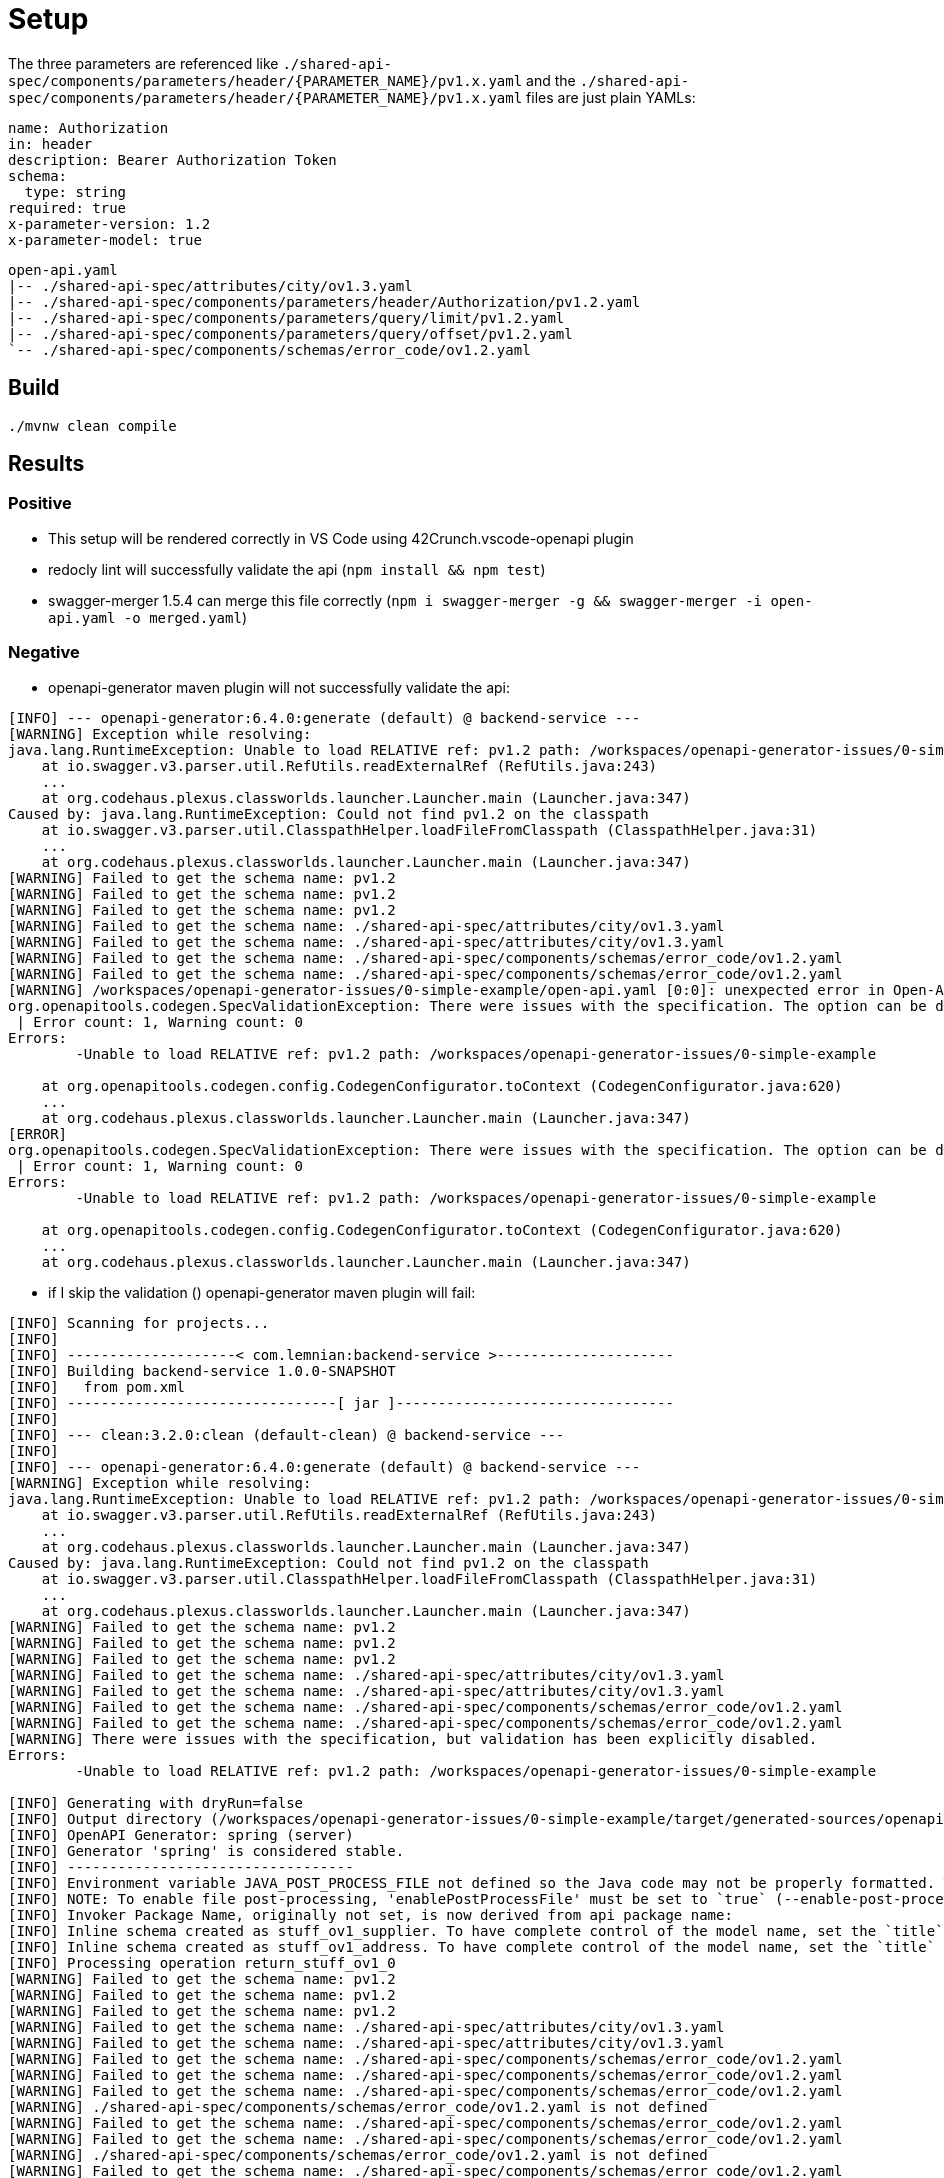 = Setup

The three parameters are referenced like `./shared-api-spec/components/parameters/header/{PARAMETER_NAME}/pv1.x.yaml`
and the `./shared-api-spec/components/parameters/header/{PARAMETER_NAME}/pv1.x.yaml` files are just plain YAMLs:

[source,yaml]
----
name: Authorization
in: header
description: Bearer Authorization Token
schema:
  type: string
required: true
x-parameter-version: 1.2
x-parameter-model: true
----

[source]
----
open-api.yaml
|-- ./shared-api-spec/attributes/city/ov1.3.yaml
|-- ./shared-api-spec/components/parameters/header/Authorization/pv1.2.yaml
|-- ./shared-api-spec/components/parameters/query/limit/pv1.2.yaml
|-- ./shared-api-spec/components/parameters/query/offset/pv1.2.yaml
`-- ./shared-api-spec/components/schemas/error_code/ov1.2.yaml
----

== Build

[source,bash]
----
./mvnw clean compile
----

== Results

=== Positive

* This setup will be rendered correctly in VS Code using 42Crunch.vscode-openapi plugin
* redocly lint will successfully validate the api (`npm install && npm test`)
* swagger-merger 1.5.4 can merge this file correctly (`npm i swagger-merger -g && swagger-merger -i open-api.yaml -o merged.yaml`)

=== Negative

* openapi-generator maven plugin will not successfully validate the api: +
[source]
----
[INFO] --- openapi-generator:6.4.0:generate (default) @ backend-service ---
[WARNING] Exception while resolving:
java.lang.RuntimeException: Unable to load RELATIVE ref: pv1.2 path: /workspaces/openapi-generator-issues/0-simple-example
    at io.swagger.v3.parser.util.RefUtils.readExternalRef (RefUtils.java:243)
    ...
    at org.codehaus.plexus.classworlds.launcher.Launcher.main (Launcher.java:347)
Caused by: java.lang.RuntimeException: Could not find pv1.2 on the classpath
    at io.swagger.v3.parser.util.ClasspathHelper.loadFileFromClasspath (ClasspathHelper.java:31)
    ...
    at org.codehaus.plexus.classworlds.launcher.Launcher.main (Launcher.java:347)
[WARNING] Failed to get the schema name: pv1.2
[WARNING] Failed to get the schema name: pv1.2
[WARNING] Failed to get the schema name: pv1.2
[WARNING] Failed to get the schema name: ./shared-api-spec/attributes/city/ov1.3.yaml
[WARNING] Failed to get the schema name: ./shared-api-spec/attributes/city/ov1.3.yaml
[WARNING] Failed to get the schema name: ./shared-api-spec/components/schemas/error_code/ov1.2.yaml
[WARNING] Failed to get the schema name: ./shared-api-spec/components/schemas/error_code/ov1.2.yaml
[WARNING] /workspaces/openapi-generator-issues/0-simple-example/open-api.yaml [0:0]: unexpected error in Open-API generation
org.openapitools.codegen.SpecValidationException: There were issues with the specification. The option can be disabled via validateSpec (Maven/Gradle) or --skip-validate-spec (CLI).
 | Error count: 1, Warning count: 0
Errors: 
        -Unable to load RELATIVE ref: pv1.2 path: /workspaces/openapi-generator-issues/0-simple-example

    at org.openapitools.codegen.config.CodegenConfigurator.toContext (CodegenConfigurator.java:620)
    ...
    at org.codehaus.plexus.classworlds.launcher.Launcher.main (Launcher.java:347)
[ERROR] 
org.openapitools.codegen.SpecValidationException: There were issues with the specification. The option can be disabled via validateSpec (Maven/Gradle) or --skip-validate-spec (CLI).
 | Error count: 1, Warning count: 0
Errors: 
        -Unable to load RELATIVE ref: pv1.2 path: /workspaces/openapi-generator-issues/0-simple-example

    at org.openapitools.codegen.config.CodegenConfigurator.toContext (CodegenConfigurator.java:620)
    ...
    at org.codehaus.plexus.classworlds.launcher.Launcher.main (Launcher.java:347)
----
* if I skip the validation () openapi-generator maven plugin will fail: +
[source]
----
[INFO] Scanning for projects...
[INFO] 
[INFO] --------------------< com.lemnian:backend-service >---------------------
[INFO] Building backend-service 1.0.0-SNAPSHOT
[INFO]   from pom.xml
[INFO] --------------------------------[ jar ]---------------------------------
[INFO] 
[INFO] --- clean:3.2.0:clean (default-clean) @ backend-service ---
[INFO] 
[INFO] --- openapi-generator:6.4.0:generate (default) @ backend-service ---
[WARNING] Exception while resolving:
java.lang.RuntimeException: Unable to load RELATIVE ref: pv1.2 path: /workspaces/openapi-generator-issues/0-simple-example
    at io.swagger.v3.parser.util.RefUtils.readExternalRef (RefUtils.java:243)
    ...
    at org.codehaus.plexus.classworlds.launcher.Launcher.main (Launcher.java:347)
Caused by: java.lang.RuntimeException: Could not find pv1.2 on the classpath
    at io.swagger.v3.parser.util.ClasspathHelper.loadFileFromClasspath (ClasspathHelper.java:31)
    ...
    at org.codehaus.plexus.classworlds.launcher.Launcher.main (Launcher.java:347)
[WARNING] Failed to get the schema name: pv1.2
[WARNING] Failed to get the schema name: pv1.2
[WARNING] Failed to get the schema name: pv1.2
[WARNING] Failed to get the schema name: ./shared-api-spec/attributes/city/ov1.3.yaml
[WARNING] Failed to get the schema name: ./shared-api-spec/attributes/city/ov1.3.yaml
[WARNING] Failed to get the schema name: ./shared-api-spec/components/schemas/error_code/ov1.2.yaml
[WARNING] Failed to get the schema name: ./shared-api-spec/components/schemas/error_code/ov1.2.yaml
[WARNING] There were issues with the specification, but validation has been explicitly disabled.
Errors: 
        -Unable to load RELATIVE ref: pv1.2 path: /workspaces/openapi-generator-issues/0-simple-example

[INFO] Generating with dryRun=false
[INFO] Output directory (/workspaces/openapi-generator-issues/0-simple-example/target/generated-sources/openapi) does not exist, or is inaccessible. No file (.openapi-generator-ignore) will be evaluated.
[INFO] OpenAPI Generator: spring (server)
[INFO] Generator 'spring' is considered stable.
[INFO] ----------------------------------
[INFO] Environment variable JAVA_POST_PROCESS_FILE not defined so the Java code may not be properly formatted. To define it, try 'export JAVA_POST_PROCESS_FILE="/usr/local/bin/clang-format -i"' (Linux/Mac)
[INFO] NOTE: To enable file post-processing, 'enablePostProcessFile' must be set to `true` (--enable-post-process-file for CLI).
[INFO] Invoker Package Name, originally not set, is now derived from api package name: 
[INFO] Inline schema created as stuff_ov1_supplier. To have complete control of the model name, set the `title` field or use the inlineSchemaNameMapping option (--inline-schema-name-mappings in CLI).
[INFO] Inline schema created as stuff_ov1_address. To have complete control of the model name, set the `title` field or use the inlineSchemaNameMapping option (--inline-schema-name-mappings in CLI).
[INFO] Processing operation return_stuff_ov1_0
[WARNING] Failed to get the schema name: pv1.2
[WARNING] Failed to get the schema name: pv1.2
[WARNING] Failed to get the schema name: pv1.2
[WARNING] Failed to get the schema name: ./shared-api-spec/attributes/city/ov1.3.yaml
[WARNING] Failed to get the schema name: ./shared-api-spec/attributes/city/ov1.3.yaml
[WARNING] Failed to get the schema name: ./shared-api-spec/components/schemas/error_code/ov1.2.yaml
[WARNING] Failed to get the schema name: ./shared-api-spec/components/schemas/error_code/ov1.2.yaml
[WARNING] Failed to get the schema name: ./shared-api-spec/components/schemas/error_code/ov1.2.yaml
[WARNING] ./shared-api-spec/components/schemas/error_code/ov1.2.yaml is not defined
[WARNING] Failed to get the schema name: ./shared-api-spec/components/schemas/error_code/ov1.2.yaml
[WARNING] Failed to get the schema name: ./shared-api-spec/components/schemas/error_code/ov1.2.yaml
[WARNING] ./shared-api-spec/components/schemas/error_code/ov1.2.yaml is not defined
[WARNING] Failed to get the schema name: ./shared-api-spec/components/schemas/error_code/ov1.2.yaml
[WARNING] Error obtaining the datatype from ref: ./shared-api-spec/components/schemas/error_code/ov1.2.yaml. Default to 'object'
[WARNING] Failed to get the schema name: ./shared-api-spec/attributes/city/ov1.3.yaml
[WARNING] ./shared-api-spec/attributes/city/ov1.3.yaml is not defined
[WARNING] Failed to get the schema name: ./shared-api-spec/attributes/city/ov1.3.yaml
[WARNING] ./shared-api-spec/attributes/city/ov1.3.yaml is not defined
[WARNING] Failed to get the schema name: ./shared-api-spec/attributes/city/ov1.3.yaml
[WARNING] ./shared-api-spec/attributes/city/ov1.3.yaml is not defined
[WARNING] Failed to get the schema name: ./shared-api-spec/attributes/city/ov1.3.yaml
[WARNING] Error obtaining the datatype from ref: ./shared-api-spec/attributes/city/ov1.3.yaml. Default to 'object'
[WARNING] Failed to get the schema name: ./shared-api-spec/attributes/city/ov1.3.yaml
[WARNING] Failed to get the schema name: ./shared-api-spec/attributes/city/ov1.3.yaml
[WARNING] Failed to get the schema name: ./shared-api-spec/attributes/city/ov1.3.yaml
[WARNING] Failed to get the schema name: ./shared-api-spec/attributes/city/ov1.3.yaml
[WARNING] ./shared-api-spec/attributes/city/ov1.3.yaml is not defined
[WARNING] Failed to get the schema name: ./shared-api-spec/attributes/city/ov1.3.yaml
[WARNING] ./shared-api-spec/attributes/city/ov1.3.yaml is not defined
[WARNING] Failed to get the schema name: ./shared-api-spec/attributes/city/ov1.3.yaml
[WARNING] Error obtaining the datatype from ref: ./shared-api-spec/attributes/city/ov1.3.yaml. Default to 'object'
[WARNING] Failed to get the schema name: ./shared-api-spec/attributes/city/ov1.3.yaml
[WARNING] ./shared-api-spec/attributes/city/ov1.3.yaml is not defined
[WARNING] Failed to get the schema name: ./shared-api-spec/attributes/city/ov1.3.yaml
[WARNING] Error obtaining the datatype from ref: ./shared-api-spec/attributes/city/ov1.3.yaml. Default to 'object'
[WARNING] Failed to get the schema name: ./shared-api-spec/attributes/city/ov1.3.yaml
[WARNING] ./shared-api-spec/attributes/city/ov1.3.yaml is not defined
[WARNING] Failed to get the schema name: ./shared-api-spec/attributes/city/ov1.3.yaml
[WARNING] Error obtaining the datatype from ref: ./shared-api-spec/attributes/city/ov1.3.yaml. Default to 'object'
[WARNING] Failed to get the schema name: ./shared-api-spec/attributes/city/ov1.3.yaml
[INFO] writing file /workspaces/openapi-generator-issues/0-simple-example/target/generated-sources/openapi/src/main/java/api/model/PagedSuffOv10DTO.java
[INFO] writing file /workspaces/openapi-generator-issues/0-simple-example/target/generated-sources/openapi/src/main/java/api/model/StuffOv1AddressDTO.java
[INFO] writing file /workspaces/openapi-generator-issues/0-simple-example/target/generated-sources/openapi/src/main/java/api/model/StuffOv1DTO.java
[INFO] writing file /workspaces/openapi-generator-issues/0-simple-example/target/generated-sources/openapi/src/main/java/api/model/StuffOv1SupplierDTO.java
[WARNING] Failed to get the schema name: ./shared-api-spec/components/schemas/error_code/ov1.2.yaml
[WARNING] ./shared-api-spec/components/schemas/error_code/ov1.2.yaml is not defined
[WARNING] Failed to get the schema name: ./shared-api-spec/components/schemas/error_code/ov1.2.yaml
[WARNING] ./shared-api-spec/components/schemas/error_code/ov1.2.yaml is not defined
[WARNING] Failed to get the schema name: ./shared-api-spec/components/schemas/error_code/ov1.2.yaml
[WARNING] ./shared-api-spec/components/schemas/error_code/ov1.2.yaml is not defined
[WARNING] Failed to get the schema name: ./shared-api-spec/components/schemas/error_code/ov1.2.yaml
[WARNING] Error obtaining the datatype from ref: ./shared-api-spec/components/schemas/error_code/ov1.2.yaml. Default to 'object'
[WARNING] Failed to get the schema name: ./shared-api-spec/components/schemas/error_code/ov1.2.yaml
[WARNING] Failed to get the schema name: ./shared-api-spec/components/schemas/error_code/ov1.2.yaml
[WARNING] Failed to get the schema name: ./shared-api-spec/components/schemas/error_code/ov1.2.yaml
[WARNING] Failed to get the schema name: ./shared-api-spec/components/schemas/error_code/ov1.2.yaml
[WARNING] ./shared-api-spec/components/schemas/error_code/ov1.2.yaml is not defined
[WARNING] Failed to get the schema name: ./shared-api-spec/components/schemas/error_code/ov1.2.yaml
[WARNING] ./shared-api-spec/components/schemas/error_code/ov1.2.yaml is not defined
[WARNING] Failed to get the schema name: ./shared-api-spec/components/schemas/error_code/ov1.2.yaml
[WARNING] Error obtaining the datatype from ref: ./shared-api-spec/components/schemas/error_code/ov1.2.yaml. Default to 'object'
[WARNING] Failed to get the schema name: ./shared-api-spec/components/schemas/error_code/ov1.2.yaml
[WARNING] ./shared-api-spec/components/schemas/error_code/ov1.2.yaml is not defined
[WARNING] Failed to get the schema name: ./shared-api-spec/components/schemas/error_code/ov1.2.yaml
[WARNING] Error obtaining the datatype from ref: ./shared-api-spec/components/schemas/error_code/ov1.2.yaml. Default to 'object'
[WARNING] Failed to get the schema name: ./shared-api-spec/components/schemas/error_code/ov1.2.yaml
[WARNING] ./shared-api-spec/components/schemas/error_code/ov1.2.yaml is not defined
[WARNING] Failed to get the schema name: ./shared-api-spec/components/schemas/error_code/ov1.2.yaml
[WARNING] Error obtaining the datatype from ref: ./shared-api-spec/components/schemas/error_code/ov1.2.yaml. Default to 'object'
[WARNING] Failed to get the schema name: ./shared-api-spec/components/schemas/error_code/ov1.2.yaml
[WARNING] Failed to get the schema name: ./shared-api-spec/components/schemas/error_code/ov1.2.yaml
[WARNING] ./shared-api-spec/components/schemas/error_code/ov1.2.yaml is not defined
[WARNING] Failed to get the schema name: ./shared-api-spec/components/schemas/error_code/ov1.2.yaml
[WARNING] ./shared-api-spec/components/schemas/error_code/ov1.2.yaml is not defined
[WARNING] Failed to get the schema name: ./shared-api-spec/components/schemas/error_code/ov1.2.yaml
[WARNING] Error obtaining the datatype from ref: ./shared-api-spec/components/schemas/error_code/ov1.2.yaml. Default to 'object'
[WARNING] Failed to get the schema name: ./shared-api-spec/components/schemas/error_code/ov1.2.yaml
[WARNING] ./shared-api-spec/components/schemas/error_code/ov1.2.yaml is not defined
[WARNING] Failed to get the schema name: ./shared-api-spec/components/schemas/error_code/ov1.2.yaml
[WARNING] ./shared-api-spec/components/schemas/error_code/ov1.2.yaml is not defined
[WARNING] Failed to get the schema name: ./shared-api-spec/components/schemas/error_code/ov1.2.yaml
[WARNING] Error obtaining the datatype from ref: ./shared-api-spec/components/schemas/error_code/ov1.2.yaml. Default to 'object'
[WARNING] Failed to get the schema name: ./shared-api-spec/components/schemas/error_code/ov1.2.yaml
[WARNING] Failed to get the schema name: ./shared-api-spec/components/schemas/error_code/ov1.2.yaml
[WARNING] Failed to get the schema name: ./shared-api-spec/components/schemas/error_code/ov1.2.yaml
[WARNING] Failed to get the schema name: ./shared-api-spec/components/schemas/error_code/ov1.2.yaml
[WARNING] ./shared-api-spec/components/schemas/error_code/ov1.2.yaml is not defined
[WARNING] Failed to get the schema name: ./shared-api-spec/components/schemas/error_code/ov1.2.yaml
[WARNING] ./shared-api-spec/components/schemas/error_code/ov1.2.yaml is not defined
[WARNING] Failed to get the schema name: ./shared-api-spec/components/schemas/error_code/ov1.2.yaml
[WARNING] Error obtaining the datatype from ref: ./shared-api-spec/components/schemas/error_code/ov1.2.yaml. Default to 'object'
[WARNING] Failed to get the schema name: ./shared-api-spec/components/schemas/error_code/ov1.2.yaml
[WARNING] ./shared-api-spec/components/schemas/error_code/ov1.2.yaml is not defined
[WARNING] Failed to get the schema name: ./shared-api-spec/components/schemas/error_code/ov1.2.yaml
[WARNING] Error obtaining the datatype from ref: ./shared-api-spec/components/schemas/error_code/ov1.2.yaml. Default to 'object'
[WARNING] Failed to get the schema name: ./shared-api-spec/components/schemas/error_code/ov1.2.yaml
[WARNING] ./shared-api-spec/components/schemas/error_code/ov1.2.yaml is not defined
[WARNING] Failed to get the schema name: ./shared-api-spec/components/schemas/error_code/ov1.2.yaml
[WARNING] Error obtaining the datatype from ref: ./shared-api-spec/components/schemas/error_code/ov1.2.yaml. Default to 'object'
[WARNING] Failed to get the schema name: ./shared-api-spec/components/schemas/error_code/ov1.2.yaml
[WARNING] Failed to get the schema name: ./shared-api-spec/components/schemas/error_code/ov1.2.yaml
[WARNING] ./shared-api-spec/components/schemas/error_code/ov1.2.yaml is not defined
[WARNING] Failed to get the schema name: ./shared-api-spec/components/schemas/error_code/ov1.2.yaml
[WARNING] ./shared-api-spec/components/schemas/error_code/ov1.2.yaml is not defined
[WARNING] Failed to get the schema name: ./shared-api-spec/components/schemas/error_code/ov1.2.yaml
[WARNING] ./shared-api-spec/components/schemas/error_code/ov1.2.yaml is not defined
[WARNING] Failed to get the schema name: ./shared-api-spec/components/schemas/error_code/ov1.2.yaml
[WARNING] Error obtaining the datatype from ref: ./shared-api-spec/components/schemas/error_code/ov1.2.yaml. Default to 'object'
[WARNING] Failed to get the schema name: ./shared-api-spec/components/schemas/error_code/ov1.2.yaml
[WARNING] ./shared-api-spec/components/schemas/error_code/ov1.2.yaml is not defined
[WARNING] Failed to get the schema name: ./shared-api-spec/components/schemas/error_code/ov1.2.yaml
[WARNING] ./shared-api-spec/components/schemas/error_code/ov1.2.yaml is not defined
[WARNING] Failed to get the schema name: ./shared-api-spec/components/schemas/error_code/ov1.2.yaml
[WARNING] Error obtaining the datatype from ref: ./shared-api-spec/components/schemas/error_code/ov1.2.yaml. Default to 'object'
[WARNING] Failed to get the schema name: ./shared-api-spec/components/schemas/error_code/ov1.2.yaml
[WARNING] Failed to get the schema name: ./shared-api-spec/components/schemas/error_code/ov1.2.yaml
[WARNING] Failed to get the schema name: ./shared-api-spec/components/schemas/error_code/ov1.2.yaml
[WARNING] Failed to get the schema name: ./shared-api-spec/components/schemas/error_code/ov1.2.yaml
[WARNING] ./shared-api-spec/components/schemas/error_code/ov1.2.yaml is not defined
[WARNING] Failed to get the schema name: ./shared-api-spec/components/schemas/error_code/ov1.2.yaml
[WARNING] ./shared-api-spec/components/schemas/error_code/ov1.2.yaml is not defined
[WARNING] Failed to get the schema name: ./shared-api-spec/components/schemas/error_code/ov1.2.yaml
[WARNING] Error obtaining the datatype from ref: ./shared-api-spec/components/schemas/error_code/ov1.2.yaml. Default to 'object'
[WARNING] Failed to get the schema name: ./shared-api-spec/components/schemas/error_code/ov1.2.yaml
[WARNING] ./shared-api-spec/components/schemas/error_code/ov1.2.yaml is not defined
[WARNING] Failed to get the schema name: ./shared-api-spec/components/schemas/error_code/ov1.2.yaml
[WARNING] Error obtaining the datatype from ref: ./shared-api-spec/components/schemas/error_code/ov1.2.yaml. Default to 'object'
[WARNING] Failed to get the schema name: ./shared-api-spec/components/schemas/error_code/ov1.2.yaml
[WARNING] ./shared-api-spec/components/schemas/error_code/ov1.2.yaml is not defined
[WARNING] Failed to get the schema name: ./shared-api-spec/components/schemas/error_code/ov1.2.yaml
[WARNING] Error obtaining the datatype from ref: ./shared-api-spec/components/schemas/error_code/ov1.2.yaml. Default to 'object'
[WARNING] Failed to get the schema name: ./shared-api-spec/components/schemas/error_code/ov1.2.yaml
[WARNING] Failed to get the schema name: ./shared-api-spec/components/schemas/error_code/ov1.2.yaml
[WARNING] ./shared-api-spec/components/schemas/error_code/ov1.2.yaml is not defined
[WARNING] Failed to get the schema name: ./shared-api-spec/components/schemas/error_code/ov1.2.yaml
[WARNING] ./shared-api-spec/components/schemas/error_code/ov1.2.yaml is not defined
[WARNING] Failed to get the schema name: ./shared-api-spec/components/schemas/error_code/ov1.2.yaml
[WARNING] ./shared-api-spec/components/schemas/error_code/ov1.2.yaml is not defined
[WARNING] Failed to get the schema name: ./shared-api-spec/components/schemas/error_code/ov1.2.yaml
[WARNING] Error obtaining the datatype from ref: ./shared-api-spec/components/schemas/error_code/ov1.2.yaml. Default to 'object'
[WARNING] Failed to get the schema name: ./shared-api-spec/components/schemas/error_code/ov1.2.yaml
[WARNING] ./shared-api-spec/components/schemas/error_code/ov1.2.yaml is not defined
[WARNING] Failed to get the schema name: ./shared-api-spec/components/schemas/error_code/ov1.2.yaml
[WARNING] ./shared-api-spec/components/schemas/error_code/ov1.2.yaml is not defined
[WARNING] Failed to get the schema name: ./shared-api-spec/components/schemas/error_code/ov1.2.yaml
[WARNING] Error obtaining the datatype from ref: ./shared-api-spec/components/schemas/error_code/ov1.2.yaml. Default to 'object'
[WARNING] Failed to get the schema name: ./shared-api-spec/components/schemas/error_code/ov1.2.yaml
[WARNING] Failed to get the schema name: ./shared-api-spec/components/schemas/error_code/ov1.2.yaml
[WARNING] Failed to get the schema name: ./shared-api-spec/components/schemas/error_code/ov1.2.yaml
[WARNING] Failed to get the schema name: ./shared-api-spec/components/schemas/error_code/ov1.2.yaml
[WARNING] ./shared-api-spec/components/schemas/error_code/ov1.2.yaml is not defined
[WARNING] Failed to get the schema name: ./shared-api-spec/components/schemas/error_code/ov1.2.yaml
[WARNING] ./shared-api-spec/components/schemas/error_code/ov1.2.yaml is not defined
[WARNING] Failed to get the schema name: ./shared-api-spec/components/schemas/error_code/ov1.2.yaml
[WARNING] Error obtaining the datatype from ref: ./shared-api-spec/components/schemas/error_code/ov1.2.yaml. Default to 'object'
[WARNING] Failed to get the schema name: ./shared-api-spec/components/schemas/error_code/ov1.2.yaml
[WARNING] ./shared-api-spec/components/schemas/error_code/ov1.2.yaml is not defined
[WARNING] Failed to get the schema name: ./shared-api-spec/components/schemas/error_code/ov1.2.yaml
[WARNING] Error obtaining the datatype from ref: ./shared-api-spec/components/schemas/error_code/ov1.2.yaml. Default to 'object'
[WARNING] Failed to get the schema name: ./shared-api-spec/components/schemas/error_code/ov1.2.yaml
[WARNING] ./shared-api-spec/components/schemas/error_code/ov1.2.yaml is not defined
[WARNING] Failed to get the schema name: ./shared-api-spec/components/schemas/error_code/ov1.2.yaml
[WARNING] Error obtaining the datatype from ref: ./shared-api-spec/components/schemas/error_code/ov1.2.yaml. Default to 'object'
[WARNING] Failed to get the schema name: ./shared-api-spec/components/schemas/error_code/ov1.2.yaml
[WARNING] Failed to get the schema name: ./shared-api-spec/components/schemas/error_code/ov1.2.yaml
[WARNING] ./shared-api-spec/components/schemas/error_code/ov1.2.yaml is not defined
[WARNING] Failed to get the schema name: ./shared-api-spec/components/schemas/error_code/ov1.2.yaml
[WARNING] ./shared-api-spec/components/schemas/error_code/ov1.2.yaml is not defined
[WARNING] Failed to get the schema name: ./shared-api-spec/components/schemas/error_code/ov1.2.yaml
[WARNING] ./shared-api-spec/components/schemas/error_code/ov1.2.yaml is not defined
[WARNING] Failed to get the schema name: ./shared-api-spec/components/schemas/error_code/ov1.2.yaml
[WARNING] Error obtaining the datatype from ref: ./shared-api-spec/components/schemas/error_code/ov1.2.yaml. Default to 'object'
[WARNING] Failed to get the schema name: ./shared-api-spec/components/schemas/error_code/ov1.2.yaml
[WARNING] ./shared-api-spec/components/schemas/error_code/ov1.2.yaml is not defined
[WARNING] Failed to get the schema name: ./shared-api-spec/components/schemas/error_code/ov1.2.yaml
[WARNING] ./shared-api-spec/components/schemas/error_code/ov1.2.yaml is not defined
[WARNING] Failed to get the schema name: ./shared-api-spec/components/schemas/error_code/ov1.2.yaml
[WARNING] Error obtaining the datatype from ref: ./shared-api-spec/components/schemas/error_code/ov1.2.yaml. Default to 'object'
[WARNING] Failed to get the schema name: ./shared-api-spec/components/schemas/error_code/ov1.2.yaml
[WARNING] Failed to get the schema name: ./shared-api-spec/components/schemas/error_code/ov1.2.yaml
[WARNING] Failed to get the schema name: ./shared-api-spec/components/schemas/error_code/ov1.2.yaml
[WARNING] Failed to get the schema name: ./shared-api-spec/components/schemas/error_code/ov1.2.yaml
[WARNING] ./shared-api-spec/components/schemas/error_code/ov1.2.yaml is not defined
[WARNING] Failed to get the schema name: ./shared-api-spec/components/schemas/error_code/ov1.2.yaml
[WARNING] ./shared-api-spec/components/schemas/error_code/ov1.2.yaml is not defined
[WARNING] Failed to get the schema name: ./shared-api-spec/components/schemas/error_code/ov1.2.yaml
[WARNING] Error obtaining the datatype from ref: ./shared-api-spec/components/schemas/error_code/ov1.2.yaml. Default to 'object'
[WARNING] Failed to get the schema name: ./shared-api-spec/components/schemas/error_code/ov1.2.yaml
[WARNING] ./shared-api-spec/components/schemas/error_code/ov1.2.yaml is not defined
[WARNING] Failed to get the schema name: ./shared-api-spec/components/schemas/error_code/ov1.2.yaml
[WARNING] Error obtaining the datatype from ref: ./shared-api-spec/components/schemas/error_code/ov1.2.yaml. Default to 'object'
[WARNING] Failed to get the schema name: ./shared-api-spec/components/schemas/error_code/ov1.2.yaml
[WARNING] ./shared-api-spec/components/schemas/error_code/ov1.2.yaml is not defined
[WARNING] Failed to get the schema name: ./shared-api-spec/components/schemas/error_code/ov1.2.yaml
[WARNING] Error obtaining the datatype from ref: ./shared-api-spec/components/schemas/error_code/ov1.2.yaml. Default to 'object'
[WARNING] Failed to get the schema name: ./shared-api-spec/components/schemas/error_code/ov1.2.yaml
[WARNING] Failed to get the schema name: ./shared-api-spec/components/schemas/error_code/ov1.2.yaml
[WARNING] ./shared-api-spec/components/schemas/error_code/ov1.2.yaml is not defined
[WARNING] Failed to get the schema name: ./shared-api-spec/components/schemas/error_code/ov1.2.yaml
[WARNING] ./shared-api-spec/components/schemas/error_code/ov1.2.yaml is not defined
[WARNING] Failed to get the schema name: ./shared-api-spec/components/schemas/error_code/ov1.2.yaml
[WARNING] ./shared-api-spec/components/schemas/error_code/ov1.2.yaml is not defined
[WARNING] Failed to get the schema name: ./shared-api-spec/components/schemas/error_code/ov1.2.yaml
[WARNING] Error obtaining the datatype from ref: ./shared-api-spec/components/schemas/error_code/ov1.2.yaml. Default to 'object'
[WARNING] Failed to get the schema name: ./shared-api-spec/components/schemas/error_code/ov1.2.yaml
[WARNING] ./shared-api-spec/components/schemas/error_code/ov1.2.yaml is not defined
[WARNING] Failed to get the schema name: ./shared-api-spec/components/schemas/error_code/ov1.2.yaml
[WARNING] ./shared-api-spec/components/schemas/error_code/ov1.2.yaml is not defined
[WARNING] Failed to get the schema name: ./shared-api-spec/components/schemas/error_code/ov1.2.yaml
[WARNING] Error obtaining the datatype from ref: ./shared-api-spec/components/schemas/error_code/ov1.2.yaml. Default to 'object'
[WARNING] Failed to get the schema name: ./shared-api-spec/components/schemas/error_code/ov1.2.yaml
[WARNING] Failed to get the schema name: ./shared-api-spec/components/schemas/error_code/ov1.2.yaml
[WARNING] Failed to get the schema name: ./shared-api-spec/components/schemas/error_code/ov1.2.yaml
[WARNING] Failed to get the schema name: ./shared-api-spec/components/schemas/error_code/ov1.2.yaml
[WARNING] ./shared-api-spec/components/schemas/error_code/ov1.2.yaml is not defined
[WARNING] Failed to get the schema name: ./shared-api-spec/components/schemas/error_code/ov1.2.yaml
[WARNING] ./shared-api-spec/components/schemas/error_code/ov1.2.yaml is not defined
[WARNING] Failed to get the schema name: ./shared-api-spec/components/schemas/error_code/ov1.2.yaml
[WARNING] Error obtaining the datatype from ref: ./shared-api-spec/components/schemas/error_code/ov1.2.yaml. Default to 'object'
[WARNING] Failed to get the schema name: ./shared-api-spec/components/schemas/error_code/ov1.2.yaml
[WARNING] ./shared-api-spec/components/schemas/error_code/ov1.2.yaml is not defined
[WARNING] Failed to get the schema name: ./shared-api-spec/components/schemas/error_code/ov1.2.yaml
[WARNING] Error obtaining the datatype from ref: ./shared-api-spec/components/schemas/error_code/ov1.2.yaml. Default to 'object'
[WARNING] Failed to get the schema name: ./shared-api-spec/components/schemas/error_code/ov1.2.yaml
[WARNING] ./shared-api-spec/components/schemas/error_code/ov1.2.yaml is not defined
[WARNING] Failed to get the schema name: ./shared-api-spec/components/schemas/error_code/ov1.2.yaml
[WARNING] Error obtaining the datatype from ref: ./shared-api-spec/components/schemas/error_code/ov1.2.yaml. Default to 'object'
[WARNING] Failed to get the schema name: ./shared-api-spec/components/schemas/error_code/ov1.2.yaml
[WARNING] Failed to get the schema name: ./shared-api-spec/components/schemas/error_code/ov1.2.yaml
[WARNING] ./shared-api-spec/components/schemas/error_code/ov1.2.yaml is not defined
[WARNING] Failed to get the schema name: ./shared-api-spec/components/schemas/error_code/ov1.2.yaml
[WARNING] ./shared-api-spec/components/schemas/error_code/ov1.2.yaml is not defined
[WARNING] Failed to get the schema name: ./shared-api-spec/components/schemas/error_code/ov1.2.yaml
[WARNING] ./shared-api-spec/components/schemas/error_code/ov1.2.yaml is not defined
[WARNING] Failed to get the schema name: ./shared-api-spec/components/schemas/error_code/ov1.2.yaml
[WARNING] Error obtaining the datatype from ref: ./shared-api-spec/components/schemas/error_code/ov1.2.yaml. Default to 'object'
[WARNING] Failed to get the schema name: ./shared-api-spec/components/schemas/error_code/ov1.2.yaml
[WARNING] ./shared-api-spec/components/schemas/error_code/ov1.2.yaml is not defined
[WARNING] Failed to get the schema name: ./shared-api-spec/components/schemas/error_code/ov1.2.yaml
[WARNING] ./shared-api-spec/components/schemas/error_code/ov1.2.yaml is not defined
[WARNING] Failed to get the schema name: ./shared-api-spec/components/schemas/error_code/ov1.2.yaml
[WARNING] Error obtaining the datatype from ref: ./shared-api-spec/components/schemas/error_code/ov1.2.yaml. Default to 'object'
[WARNING] Failed to get the schema name: ./shared-api-spec/components/schemas/error_code/ov1.2.yaml
[WARNING] Failed to get the schema name: ./shared-api-spec/components/schemas/error_code/ov1.2.yaml
[WARNING] Failed to get the schema name: ./shared-api-spec/components/schemas/error_code/ov1.2.yaml
[WARNING] Failed to get the schema name: ./shared-api-spec/components/schemas/error_code/ov1.2.yaml
[WARNING] ./shared-api-spec/components/schemas/error_code/ov1.2.yaml is not defined
[WARNING] Failed to get the schema name: ./shared-api-spec/components/schemas/error_code/ov1.2.yaml
[WARNING] ./shared-api-spec/components/schemas/error_code/ov1.2.yaml is not defined
[WARNING] Failed to get the schema name: ./shared-api-spec/components/schemas/error_code/ov1.2.yaml
[WARNING] Error obtaining the datatype from ref: ./shared-api-spec/components/schemas/error_code/ov1.2.yaml. Default to 'object'
[WARNING] Failed to get the schema name: ./shared-api-spec/components/schemas/error_code/ov1.2.yaml
[WARNING] ./shared-api-spec/components/schemas/error_code/ov1.2.yaml is not defined
[WARNING] Failed to get the schema name: ./shared-api-spec/components/schemas/error_code/ov1.2.yaml
[WARNING] Error obtaining the datatype from ref: ./shared-api-spec/components/schemas/error_code/ov1.2.yaml. Default to 'object'
[WARNING] Failed to get the schema name: ./shared-api-spec/components/schemas/error_code/ov1.2.yaml
[WARNING] ./shared-api-spec/components/schemas/error_code/ov1.2.yaml is not defined
[WARNING] Failed to get the schema name: ./shared-api-spec/components/schemas/error_code/ov1.2.yaml
[WARNING] Error obtaining the datatype from ref: ./shared-api-spec/components/schemas/error_code/ov1.2.yaml. Default to 'object'
[WARNING] Failed to get the schema name: ./shared-api-spec/components/schemas/error_code/ov1.2.yaml
[WARNING] Failed to get the schema name: ./shared-api-spec/components/schemas/error_code/ov1.2.yaml
[WARNING] ./shared-api-spec/components/schemas/error_code/ov1.2.yaml is not defined
[WARNING] Failed to get the schema name: ./shared-api-spec/components/schemas/error_code/ov1.2.yaml
[WARNING] ./shared-api-spec/components/schemas/error_code/ov1.2.yaml is not defined
[WARNING] Failed to get the schema name: ./shared-api-spec/components/schemas/error_code/ov1.2.yaml
[WARNING] ./shared-api-spec/components/schemas/error_code/ov1.2.yaml is not defined
[WARNING] Failed to get the schema name: ./shared-api-spec/components/schemas/error_code/ov1.2.yaml
[WARNING] Error obtaining the datatype from ref: ./shared-api-spec/components/schemas/error_code/ov1.2.yaml. Default to 'object'
[WARNING] Failed to get the schema name: ./shared-api-spec/components/schemas/error_code/ov1.2.yaml
[WARNING] ./shared-api-spec/components/schemas/error_code/ov1.2.yaml is not defined
[WARNING] Failed to get the schema name: ./shared-api-spec/components/schemas/error_code/ov1.2.yaml
[WARNING] ./shared-api-spec/components/schemas/error_code/ov1.2.yaml is not defined
[WARNING] Failed to get the schema name: ./shared-api-spec/components/schemas/error_code/ov1.2.yaml
[WARNING] Error obtaining the datatype from ref: ./shared-api-spec/components/schemas/error_code/ov1.2.yaml. Default to 'object'
[WARNING] Failed to get the schema name: ./shared-api-spec/components/schemas/error_code/ov1.2.yaml
[WARNING] Failed to get the schema name: ./shared-api-spec/components/schemas/error_code/ov1.2.yaml
[WARNING] Failed to get the schema name: ./shared-api-spec/components/schemas/error_code/ov1.2.yaml
[WARNING] Failed to get the schema name: ./shared-api-spec/components/schemas/error_code/ov1.2.yaml
[WARNING] ./shared-api-spec/components/schemas/error_code/ov1.2.yaml is not defined
[WARNING] Failed to get the schema name: ./shared-api-spec/components/schemas/error_code/ov1.2.yaml
[WARNING] ./shared-api-spec/components/schemas/error_code/ov1.2.yaml is not defined
[WARNING] Failed to get the schema name: ./shared-api-spec/components/schemas/error_code/ov1.2.yaml
[WARNING] Error obtaining the datatype from ref: ./shared-api-spec/components/schemas/error_code/ov1.2.yaml. Default to 'object'
[WARNING] Failed to get the schema name: ./shared-api-spec/components/schemas/error_code/ov1.2.yaml
[WARNING] ./shared-api-spec/components/schemas/error_code/ov1.2.yaml is not defined
[WARNING] Failed to get the schema name: ./shared-api-spec/components/schemas/error_code/ov1.2.yaml
[WARNING] Error obtaining the datatype from ref: ./shared-api-spec/components/schemas/error_code/ov1.2.yaml. Default to 'object'
[WARNING] Failed to get the schema name: ./shared-api-spec/components/schemas/error_code/ov1.2.yaml
[WARNING] ./shared-api-spec/components/schemas/error_code/ov1.2.yaml is not defined
[WARNING] Failed to get the schema name: ./shared-api-spec/components/schemas/error_code/ov1.2.yaml
[WARNING] Error obtaining the datatype from ref: ./shared-api-spec/components/schemas/error_code/ov1.2.yaml. Default to 'object'
[WARNING] Failed to get the schema name: ./shared-api-spec/components/schemas/error_code/ov1.2.yaml
[WARNING] Failed to get the schema name: ./shared-api-spec/components/schemas/error_code/ov1.2.yaml
[WARNING] ./shared-api-spec/components/schemas/error_code/ov1.2.yaml is not defined
[WARNING] Failed to get the schema name: ./shared-api-spec/components/schemas/error_code/ov1.2.yaml
[WARNING] ./shared-api-spec/components/schemas/error_code/ov1.2.yaml is not defined
[WARNING] Failed to get the schema name: ./shared-api-spec/components/schemas/error_code/ov1.2.yaml
[WARNING] ./shared-api-spec/components/schemas/error_code/ov1.2.yaml is not defined
[WARNING] Failed to get the schema name: ./shared-api-spec/components/schemas/error_code/ov1.2.yaml
[WARNING] Error obtaining the datatype from ref: ./shared-api-spec/components/schemas/error_code/ov1.2.yaml. Default to 'object'
[WARNING] Failed to get the schema name: ./shared-api-spec/components/schemas/error_code/ov1.2.yaml
[WARNING] ./shared-api-spec/components/schemas/error_code/ov1.2.yaml is not defined
[WARNING] Failed to get the schema name: ./shared-api-spec/components/schemas/error_code/ov1.2.yaml
[WARNING] ./shared-api-spec/components/schemas/error_code/ov1.2.yaml is not defined
[WARNING] Failed to get the schema name: ./shared-api-spec/components/schemas/error_code/ov1.2.yaml
[WARNING] Error obtaining the datatype from ref: ./shared-api-spec/components/schemas/error_code/ov1.2.yaml. Default to 'object'
[WARNING] Failed to get the schema name: ./shared-api-spec/components/schemas/error_code/ov1.2.yaml
[WARNING] Failed to get the schema name: ./shared-api-spec/components/schemas/error_code/ov1.2.yaml
[WARNING] Failed to get the schema name: ./shared-api-spec/components/schemas/error_code/ov1.2.yaml
[WARNING] Failed to get the schema name: ./shared-api-spec/components/schemas/error_code/ov1.2.yaml
[WARNING] ./shared-api-spec/components/schemas/error_code/ov1.2.yaml is not defined
[WARNING] Failed to get the schema name: ./shared-api-spec/components/schemas/error_code/ov1.2.yaml
[WARNING] ./shared-api-spec/components/schemas/error_code/ov1.2.yaml is not defined
[WARNING] Failed to get the schema name: ./shared-api-spec/components/schemas/error_code/ov1.2.yaml
[WARNING] Error obtaining the datatype from ref: ./shared-api-spec/components/schemas/error_code/ov1.2.yaml. Default to 'object'
[WARNING] Failed to get the schema name: ./shared-api-spec/components/schemas/error_code/ov1.2.yaml
[WARNING] ./shared-api-spec/components/schemas/error_code/ov1.2.yaml is not defined
[WARNING] Failed to get the schema name: ./shared-api-spec/components/schemas/error_code/ov1.2.yaml
[WARNING] Error obtaining the datatype from ref: ./shared-api-spec/components/schemas/error_code/ov1.2.yaml. Default to 'object'
[WARNING] Failed to get the schema name: ./shared-api-spec/components/schemas/error_code/ov1.2.yaml
[WARNING] ./shared-api-spec/components/schemas/error_code/ov1.2.yaml is not defined
[WARNING] Failed to get the schema name: ./shared-api-spec/components/schemas/error_code/ov1.2.yaml
[WARNING] Error obtaining the datatype from ref: ./shared-api-spec/components/schemas/error_code/ov1.2.yaml. Default to 'object'
[WARNING] Failed to get the schema name: ./shared-api-spec/components/schemas/error_code/ov1.2.yaml
[WARNING] Failed to get the schema name: ./shared-api-spec/attributes/city/ov1.3.yaml
[WARNING] Failed to get the schema name: pv1.2
[WARNING] Unknown parameter type: null
[ERROR] Not handling class Parameter {
    name: null
    in: null
    description: null
    required: null
    deprecated: null
    allowEmptyValue: null
    style: null
    explode: null
    allowReserved: null
    schema: null
    examples: null
    example: null
    content: null
    $ref: pv1.2
} as Body Parameter at the moment
[WARNING] Parameter name not defined properly. Default to UNKNOWN_PARAMETER_NAME
[ERROR] String to be sanitized is null. Default to ERROR_UNKNOWN
[WARNING] Unknown parameter type null for null
[WARNING] Failed to get the schema name: pv1.2
[WARNING] Unknown parameter type: null
[ERROR] Not handling class Parameter {
    name: null
    in: null
    description: null
    required: null
    deprecated: null
    allowEmptyValue: null
    style: null
    explode: null
    allowReserved: null
    schema: null
    examples: null
    example: null
    content: null
    $ref: pv1.2
} as Body Parameter at the moment
[WARNING] Parameter name not defined properly. Default to UNKNOWN_PARAMETER_NAME
[WARNING] Unknown parameter type null for null
[WARNING] Failed to get the schema name: pv1.2
[WARNING] Unknown parameter type: null
[ERROR] Not handling class Parameter {
    name: null
    in: null
    description: null
    required: null
    deprecated: null
    allowEmptyValue: null
    style: null
    explode: null
    allowReserved: null
    schema: null
    examples: null
    example: null
    content: null
    $ref: pv1.2
} as Body Parameter at the moment
[WARNING] Parameter name not defined properly. Default to UNKNOWN_PARAMETER_NAME
[WARNING] Unknown parameter type null for null
[INFO] writing file /workspaces/openapi-generator-issues/0-simple-example/target/generated-sources/openapi/src/main/java/api/V10Api.java
[INFO] Skipping generation of supporting files.
################################################################################
# Thanks for using OpenAPI Generator.                                          #
# Please consider donation to help us maintain this project 🙏                 #
# https://opencollective.com/openapi_generator/donate                          #
################################################################################
[INFO] 
[INFO] --- resources:3.3.0:resources (default-resources) @ backend-service ---
[INFO] skip non existing resourceDirectory /workspaces/openapi-generator-issues/0-simple-example/src/main/resources
[INFO] skip non existing resourceDirectory /workspaces/openapi-generator-issues/0-simple-example/src/main/resources
[INFO] 
[INFO] --- compiler:3.10.1:compile (default-compile) @ backend-service ---
[INFO] Changes detected - recompiling the module!
[INFO] Compiling 5 source files to /workspaces/openapi-generator-issues/0-simple-example/target/classes
[INFO] -------------------------------------------------------------
[ERROR] COMPILATION ERROR : 
[INFO] -------------------------------------------------------------
[ERROR] /workspaces/openapi-generator-issues/0-simple-example/target/generated-sources/openapi/src/main/java/api/V10Api.java:[110,9] illegal start of type
[ERROR] /workspaces/openapi-generator-issues/0-simple-example/target/generated-sources/openapi/src/main/java/api/V10Api.java:[111,9] illegal start of type
[ERROR] /workspaces/openapi-generator-issues/0-simple-example/target/generated-sources/openapi/src/main/java/api/V10Api.java:[113,5] illegal start of type
[INFO] 3 errors 
[INFO] -------------------------------------------------------------
[INFO] ------------------------------------------------------------------------
[INFO] BUILD FAILURE
[INFO] ------------------------------------------------------------------------
[INFO] Total time:  5.300 s
[INFO] Finished at: 2023-03-24T13:07:07Z
[INFO] ------------------------------------------------------------------------
[ERROR] Failed to execute goal org.apache.maven.plugins:maven-compiler-plugin:3.10.1:compile (default-compile) on project backend-service: Compilation failure: Compilation failure: 
[ERROR] /workspaces/openapi-generator-issues/0-simple-example/target/generated-sources/openapi/src/main/java/api/V10Api.java:[110,9] illegal start of type
[ERROR] /workspaces/openapi-generator-issues/0-simple-example/target/generated-sources/openapi/src/main/java/api/V10Api.java:[111,9] illegal start of type
[ERROR] /workspaces/openapi-generator-issues/0-simple-example/target/generated-sources/openapi/src/main/java/api/V10Api.java:[113,5] illegal start of type
[ERROR] -> [Help 1]
[ERROR] 
[ERROR] To see the full stack trace of the errors, re-run Maven with the -e switch.
[ERROR] Re-run Maven using the -X switch to enable full debug logging.
[ERROR] 
[ERROR] For more information about the errors and possible solutions, please read the following articles:
[ERROR] [Help 1] http://cwiki.apache.org/confluence/display/MAVEN/MojoFailureException
----
* This setup will not be rendered correctly in IntelliJ ultimate +

image::intellij-issue.jpg[]
